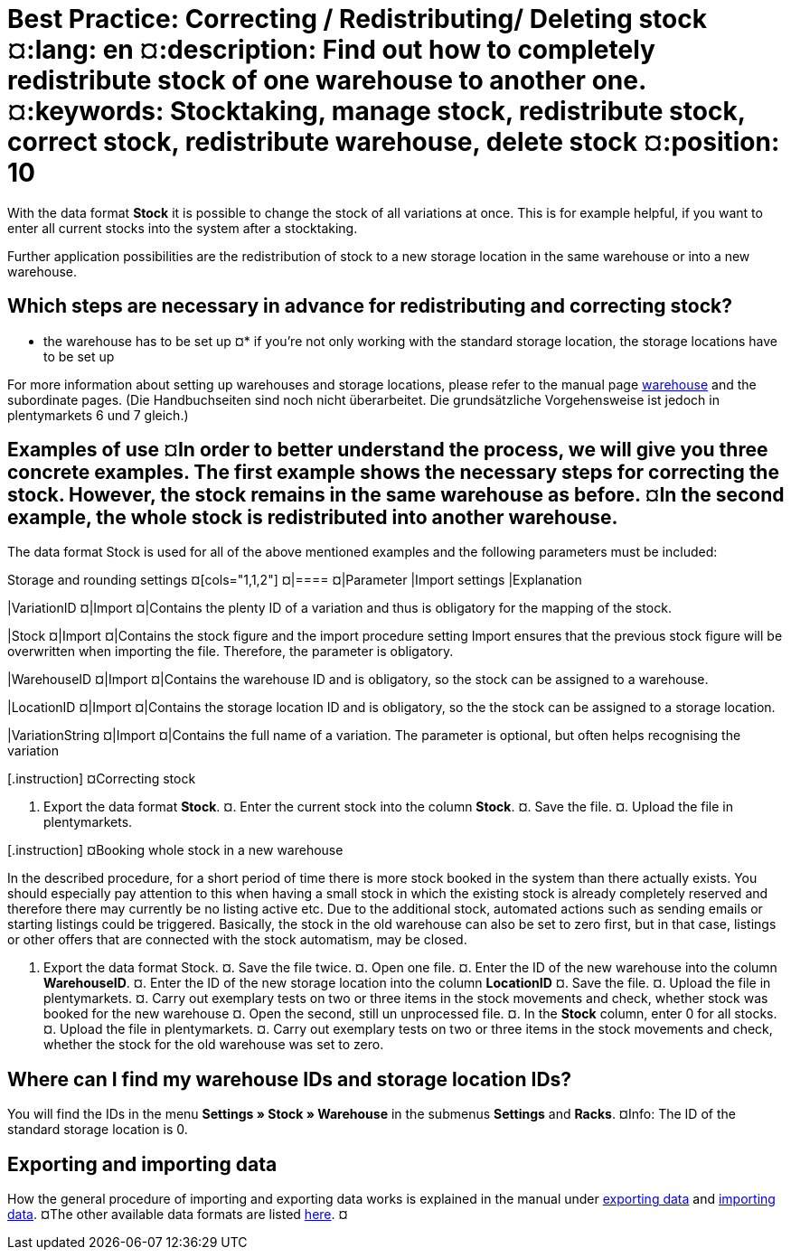 = Best Practice: Correcting / Redistributing/ Deleting stock ¤:lang: en ¤:description: Find out how to completely redistribute stock of one warehouse to another one. ¤:keywords: Stocktaking, manage stock, redistribute stock, correct stock, redistribute warehouse, delete stock ¤:position: 10

With the data format *Stock* it is possible to change the stock of all variations at once. This is for example helpful, if you want to enter all current stocks into the system after a stocktaking.

Further application possibilities are the redistribution of stock to a new storage location in the same warehouse or into a new warehouse.

== Which steps are necessary in advance for redistributing and correcting stock?

* the warehouse has to be set up ¤* if you’re not only working with the standard storage location, the storage locations have to be set up

For more information about setting up warehouses and storage locations, please refer to the manual page <<stock-management/setting-up-a-warehouse#, warehouse>> and the subordinate pages. (Die Handbuchseiten sind noch nicht überarbeitet. Die grundsätzliche Vorgehensweise ist jedoch in plentymarkets 6 und 7 gleich.)

== Examples of use ¤In order to better understand the process, we will give you three concrete examples. The first example shows the necessary steps for correcting the stock. However, the stock remains in the same warehouse as before. ¤In the second example, the whole stock is redistributed into another warehouse.

The data format Stock is used for all of the above mentioned examples and the following parameters must be included:

.Storage and rounding settings ¤[cols="1,1,2"] ¤|==== ¤|Parameter |Import settings |Explanation

|VariationID ¤|Import ¤|Contains the plenty ID of a variation and thus is obligatory for the mapping of the stock.

|Stock ¤|Import ¤|Contains the stock figure and the import procedure setting Import ensures that the previous stock figure will be overwritten when importing the file. Therefore, the parameter is obligatory.

|WarehouseID ¤|Import ¤|Contains the warehouse ID and is obligatory, so the stock can be assigned to a warehouse.

|LocationID ¤|Import ¤|Contains the storage location ID and is obligatory, so the the stock can be assigned to a storage location.

|VariationString ¤|Import ¤|Contains the full name of a variation. The parameter is optional, but often helps recognising the variation

[.instruction] ¤Correcting stock

. Export the data format *Stock*. ¤. Enter the current stock into the column *Stock*. ¤. Save the file. ¤. Upload the file in plentymarkets.

[.instruction] ¤Booking whole stock in a new warehouse

In the described procedure, for a short period of time there is more stock booked in the system than there actually exists. You should especially pay attention to this when having a small stock in which the existing stock is already completely reserved and therefore there may currently be no listing active etc. Due to the additional stock, automated actions such as sending emails or starting listings could be triggered. Basically, the stock in the old warehouse can also be set to zero first, but in that case, listings or other offers that are connected with the stock automatism, may be closed.

. Export the data format Stock. ¤. Save the file twice. ¤. Open one file. ¤. Enter the ID of the new warehouse into the column *WarehouseID*. ¤. Enter the ID of the new storage location into the column *LocationID* ¤. Save the file. ¤. Upload the file in plentymarkets. ¤. Carry out exemplary tests on two or three items in the stock movements and check, whether stock was booked for the new warehouse ¤. Open the second, still un unprocessed file. ¤. In the *Stock* column, enter 0 for all stocks. ¤. Upload the file in plentymarkets. ¤. Carry out exemplary tests on two or three items in the stock movements and check, whether the stock for the old warehouse was set to zero.

== Where can I find my warehouse IDs and storage location IDs?

You will find the IDs in the menu *Settings » Stock » Warehouse* in the submenus *Settings* and *Racks*. ¤Info: The ID of the standard storage location is 0.

== Exporting and importing data

How the general procedure of importing and exporting data works is explained in the manual under <<basics/data-exchange/export-import/exporting-data#, exporting data>> and <<basics/data-exchange/export-import/importing-data#, importing data>>. ¤The other available data formats are listed <<basics/data-exchange/export-import/data-formats#, here>>. ¤